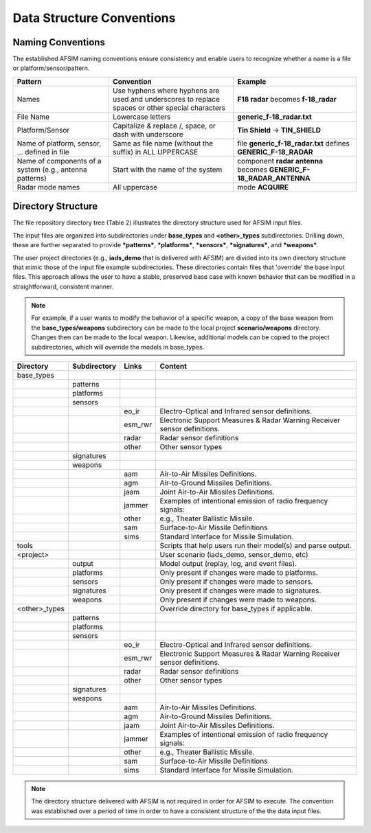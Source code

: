 .. ****************************************************************************
.. CUI
..
.. The Advanced Framework for Simulation, Integration, and Modeling (AFSIM)
..
.. The use, dissemination or disclosure of data in this file is subject to
.. limitation or restriction. See accompanying README and LICENSE for details.
.. ****************************************************************************

Data Structure Conventions
--------------------------

Naming Conventions
==================

The established AFSIM naming conventions ensure consistency and enable users to recognize whether a name is a file or platform/sensor/pattern.

.. centered:: Table 1. Naming Conventions

.. list-table::
   :header-rows: 1

   * - Pattern
     - Convention
     - Example

   * - Names
     - Use hyphens where hyphens are used and underscores to replace spaces or other special characters
     - **F18 radar** becomes **f-18_radar**

   * - File Name
     - Lowercase letters
     - **generic_f-18_radar.txt**

   * - Platform/Sensor
     - Capitalize & replace /, space, or dash with underscore
     - **Tin Shield** -> **TIN_SHIELD**

   * - Name of platform, sensor, ... defined in file
     - Same as file name (without the suffix) in ALL UPPERCASE
     - file **generic_f-18_radar.txt** defines **GENERIC_F-18_RADAR**

   * - Name of components of a system (e.g., antenna patterns)
     - Start with the name of the system
     - component **radar antenna** becomes **GENERIC_F-18_RADAR_ANTENNA**

   * - Radar mode names
     - All uppercase
     - mode **ACQUIRE**


Directory Structure
===================

The file repository directory tree (Table 2) illustrates the directory structure used for AFSIM input files.

The input files are organized into subdirectories under **base_types** and **<other>_types** subdirectories.  Drilling down, these are further separated to provide ***patterns***, ***platforms***, ***sensors***, ***signatures***, and ***weapons***.

The user project directories (e.g., **iads_demo** that is delivered with AFSIM) are divided into its own directory structure that mimic those of the input file example subdirectories.  These directories contain files that 'override' the base input files.  This approach allows the user to have a stable, preserved base case with known behavior that can be modified in a straightforward, consistent manner.

.. note::
   For example, if a user wants to modify the behavior of a specific weapon, a copy of the base weapon from the **base_types/weapons** subdirectory can be made to the local project **scenario/weapons** directory. Changes then can be made to the local weapon.  Likewise, additional models can be copied to the project subdirectories, which will override the models in base_types.

.. centered:: Table 2. File Repository Directory Tree

.. list-table::
   :header-rows: 1

   * - Directory
     - Subdirectory
     - Links
     - Content

   * - base_types
     -
     -
     -

   * -
     - patterns
     -
     -

   * -
     - platforms
     -
     -

   * -
     - sensors
     -
     -

   * -
     -
     - eo_ir
     - Electro-Optical and Infrared sensor definitions.

   * -
     -
     - esm_rwr
     - Electronic Support Measures & Radar Warning Receiver sensor definitions.

   * -
     -
     - radar
     - Radar sensor definitions

   * -
     -
     - other
     - Other sensor types

   * -
     - signatures
     -
     -

   * -
     - weapons
     -
     -

   * -
     -
     - aam
     - Air-to-Air Missiles Definitions.

   * -
     -
     - agm
     - Air-to-Ground Missiles Definitions.

   * -
     -
     - jaam
     - Joint Air-to-Air Missiles Definitions.

   * -
     -
     - jammer
     - Examples of intentional emission of radio frequency signals:

   * -
     -
     - other
     - e.g., Theater Ballistic Missile.

   * -
     -
     - sam
     - Surface-to-Air Missile Definitions

   * -
     -
     - sims
     - Standard Interface for Missile Simulation.

   * - tools
     -
     -
     - Scripts that help users run their model(s) and parse output.

   * - <project>
     -
     -
     - User scenario (iads_demo, sensor_demo, etc)

   * -
     - output
     -
     - Model output (replay, log, and event files).

   * -
     - platforms
     -
     - Only present if changes were made to platforms.

   * -
     - sensors
     -
     - Only present if changes were made to sensors.

   * -
     - signatures
     -
     - Only present if changes were made to signatures.

   * -
     - weapons
     -
     - Only present if changes were made to weapons.

   * - <other>_types
     -
     -
     - Override directory for base_types if applicable.

   * -
     - patterns
     -
     -

   * -
     - platforms
     -
     -

   * -
     - sensors
     -
     -

   * -
     -
     - eo_ir
     - Electro-Optical and Infrared sensor definitions.

   * -
     -
     - esm_rwr
     - Electronic Support Measures & Radar Warning Receiver sensor definitions.

   * -
     -
     - radar
     - Radar sensor definitions

   * -
     -
     - other
     - Other sensor types

   * -
     - signatures
     -
     -

   * -
     - weapons
     -
     -

   * -
     -
     - aam
     - Air-to-Air Missiles Definitions.

   * -
     -
     - agm
     - Air-to-Ground Missiles Definitions.

   * -
     -
     - jaam
     - Joint Air-to-Air Missiles Definitions.

   * -
     -
     - jammer
     - Examples of intentional emission of radio frequency signals:

   * -
     -
     - other
     - e.g., Theater Ballistic Missile.

   * -
     -
     - sam
     - Surface-to-Air Missile Definitions

   * -
     -
     - sims
     - Standard Interface for Missile Simulation.


.. note::
   The directory structure delivered with AFSIM is not required in order for AFSIM to execute. The convention was established over a period of time in order to have a consistent structure of the the data input files.
